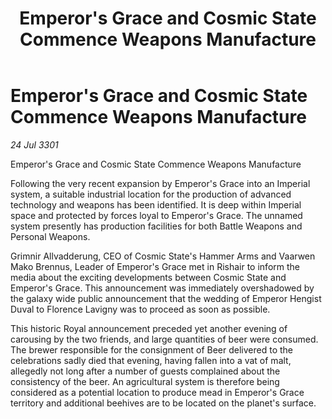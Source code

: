 :PROPERTIES:
:ID:       0c101a64-b918-4cc5-b2cc-5830873ae7a4
:END:
#+title: Emperor's Grace and Cosmic State Commence Weapons Manufacture
#+filetags: :galnet:

* Emperor's Grace and Cosmic State Commence Weapons Manufacture

/24 Jul 3301/

Emperor's Grace and Cosmic State Commence Weapons Manufacture 
 
Following the very recent expansion by Emperor's Grace into an Imperial system, a suitable industrial location for the production of advanced technology and weapons has been identified. It is deep within Imperial space and protected by forces loyal to Emperor's Grace. The unnamed system presently has production facilities for both Battle Weapons and Personal Weapons. 

Grimnir Allvadderung, CEO of Cosmic State's Hammer Arms and Vaarwen Mako Brennus, Leader of Emperor's Grace met in Rishair to inform the media about the exciting developments between Cosmic State and Emperor's Grace. This announcement was immediately overshadowed by the galaxy wide public announcement that the wedding of Emperor Hengist Duval to Florence Lavigny was to proceed as soon as possible. 

This historic Royal announcement preceded yet another evening of carousing by the two friends, and large quantities of beer were consumed. The brewer responsible for the consignment of Beer delivered to the celebrations sadly died that evening, having fallen into a vat of malt, allegedly not long after a number of guests complained about the consistency of the beer. An agricultural system is therefore being considered as a potential location to produce mead in Emperor's Grace territory and additional beehives are to be located on the planet's surface.
